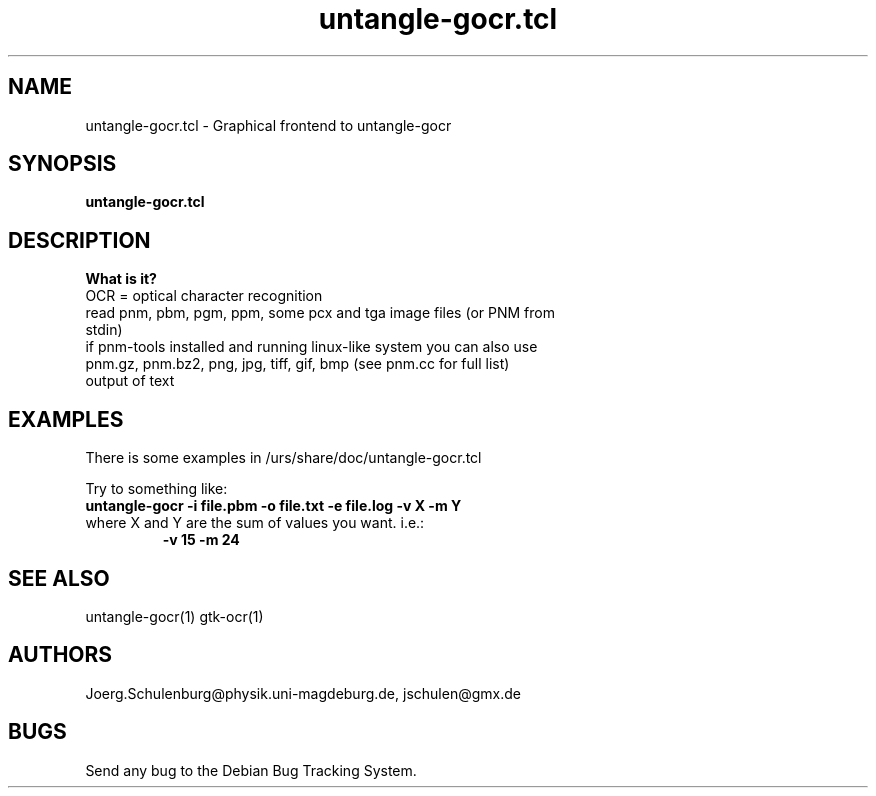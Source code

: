 .\" wing requests are required for all man pages.
.TH untangle-gocr.tcl 1 "Sun Sep  3 14:59:19 CEST 2000" "" "Graphical frontend to untangle-gocr"
.SH NAME
untangle-gocr.tcl - Graphical frontend to untangle-gocr
.SH SYNOPSIS
.B untangle-gocr.tcl 
.SH DESCRIPTION

.B What is it?
.TP
OCR = optical character recognition
.TP
read pnm, pbm, pgm, ppm, some pcx and tga image files (or PNM from stdin)
.TP
if pnm-tools installed and running linux-like system you can also use  pnm.gz, pnm.bz2, png, jpg, tiff, gif, bmp (see pnm.cc for full list)
.TP
output of text

.SH EXAMPLES
There is some examples in /urs/share/doc/untangle-gocr.tcl

Try to something like:
.TP
.B untangle-gocr -i file.pbm -o file.txt -e file.log -v X -m Y
.TP
where X and Y are the sum of values you want. i.e.:
.B -v 15 
.B -m 24

.\" This next request is for sections 1, 6, 7 & 8 only
.\"     (command return values (to shell) and
.\"       fprintf/stderr type diagnostics)
.\" .Sh DIAGNOSTICS
.\" The next request is for sections 2 and 3 error
.\" and signal handling only.
.\" .Sh ERRORS
.SH SEE ALSO
untangle-gocr(1) gtk-ocr(1)
.\" .Sh STANDARDS
.\" .Sh HISTORY
.SH AUTHORS
Joerg.Schulenburg@physik.uni-magdeburg.de,
jschulen@gmx.de
.SH BUGS
Send any bug to the Debian Bug Tracking System.

